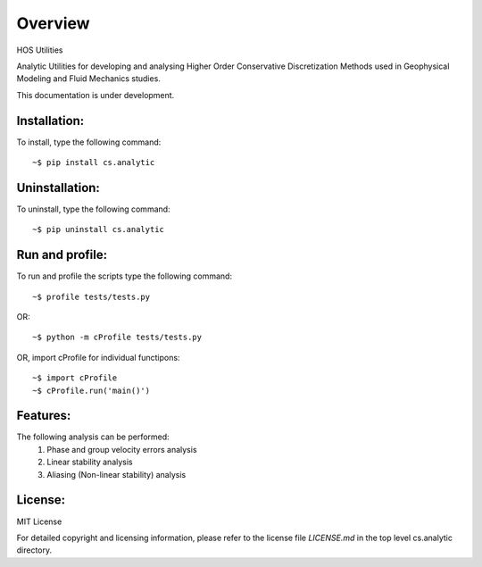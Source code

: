 =========
Overview
=========

HOS Utilities

Analytic Utilities for developing and analysing Higher Order Conservative Discretization Methods 
used in Geophysical Modeling and Fluid Mechanics studies.

This documentation is under development.

Installation:
=============

To install, type the following command::

  ~$ pip install cs.analytic 

Uninstallation:
===============

To uninstall, type the following command::

  ~$ pip uninstall cs.analytic

Run and profile:
================
To run and profile the scripts type the following command::

  ~$ profile tests/tests.py

OR::

  ~$ python -m cProfile tests/tests.py

OR, import cProfile for individual functipons::

  ~$ import cProfile
  ~$ cProfile.run('main()')

Features:
=========

The following analysis can be performed:
   #. Phase and group velocity errors analysis
   #. Linear stability analysis
   #. Aliasing (Non-linear stability) analysis

License:
========

MIT License

For detailed copyright and licensing information, please refer to the
license file `LICENSE.md` in the top level cs.analytic directory.

